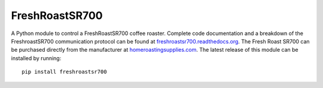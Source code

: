 ===============
FreshRoastSR700
===============
.. image:: https://travis-ci.org/Roastero/freshroastsr700.svg?branch=master
    :target: https://travis-ci.org/Roastero/freshroastsr700
.. image:: https://coveralls.io/repos/Roastero/freshroastsr700/badge.svg?branch=master&service=github
    :target: https://coveralls.io/github/Roastero/freshroastsr700?branch=master
.. image:: https://readthedocs.org/projects/freshroastsr700/badge/?version=latest
    :target: http://freshroastsr700.readthedocs.org/en/latest/?badge=latest
    :alt: Documentation Status

A Python module to control a FreshRoastSR700 coffee roaster. Complete code 
documentation and a breakdown of the FreshroastSR700 communication protocol 
can be found at freshroastsr700.readthedocs.org_. The Fresh Roast SR700 can be 
purchased directly from the manufacturer at homeroastingsupplies.com_. The 
latest release of this module can be installed by running:

::

    pip install freshroastsr700

.. _freshroastsr700.readthedocs.org: http://freshroastsr700.readthedocs.org
.. _homeroastingsupplies.com: http://homeroastingsupplies.com/product/fresh-roast-sr700/


